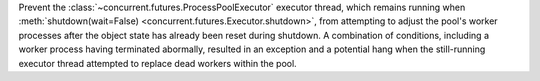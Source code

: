 Prevent the :class:`~concurrent.futures.ProcessPoolExecutor` executor thread,
which remains running when :meth:`shutdown(wait=False)
<concurrent.futures.Executor.shutdown>`, from
attempting to adjust the pool's worker processes after the object state has already been reset during shutdown.
A combination of conditions, including a worker process having terminated abormally,
resulted in an exception and a potential hang when the still-running executor thread
attempted to replace dead workers within the pool.

